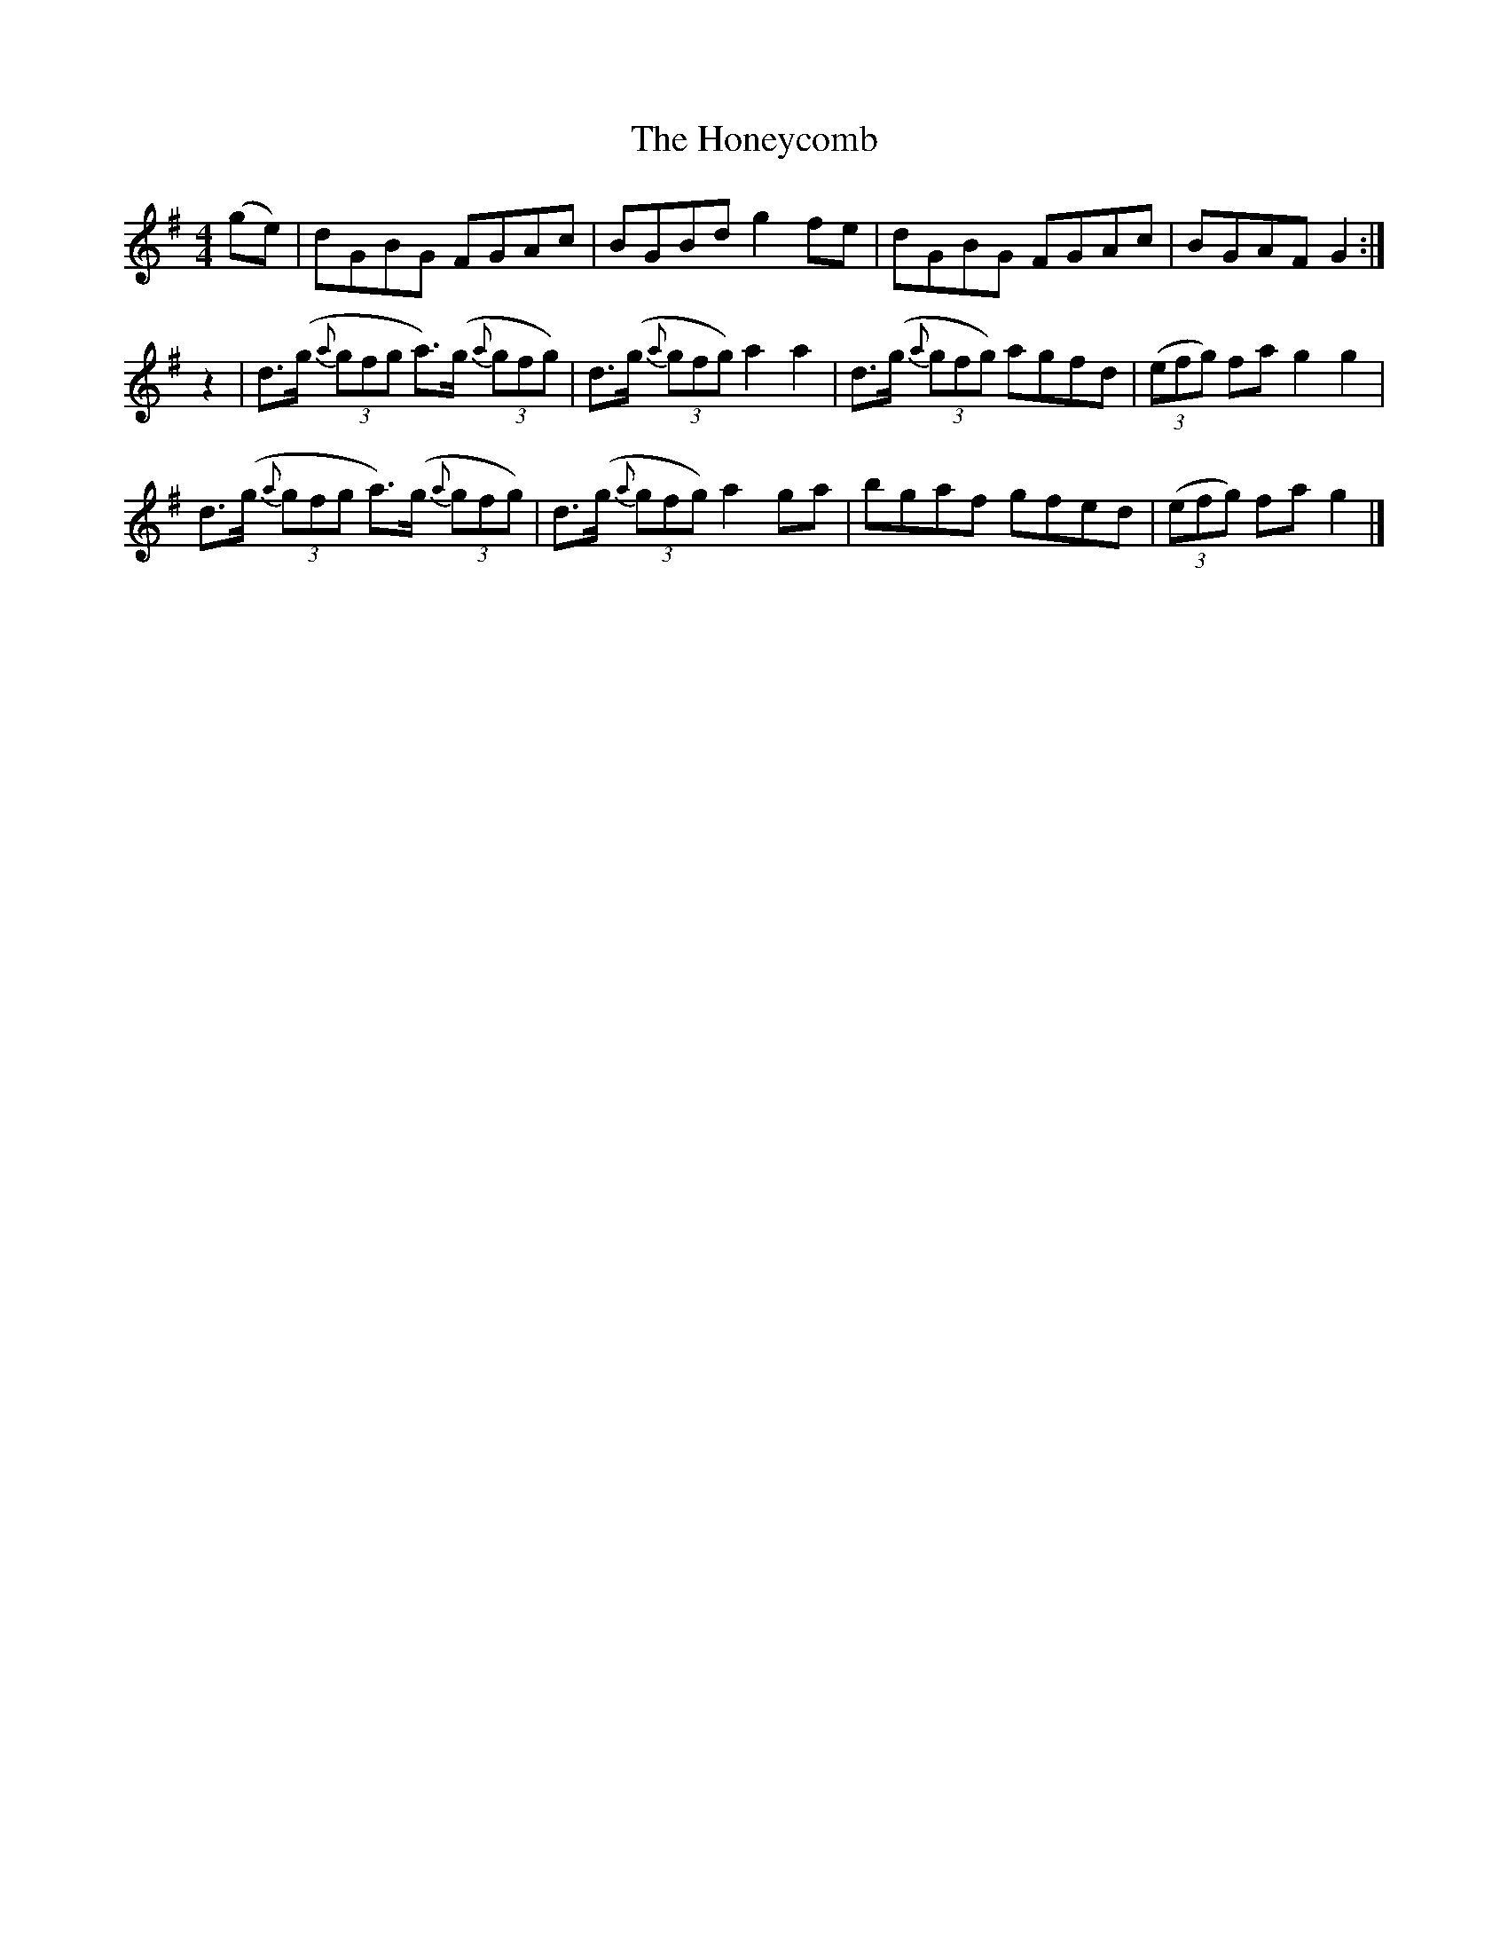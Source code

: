 X: 4
T: Honeycomb, The
Z: The Merry Highlander
S: https://thesession.org/tunes/5908#setting17809
R: reel
M: 4/4
L: 1/8
K: Gmaj
(ge)|dGBG FGAc|BGBd g2fe|dGBG FGAc|BGAF G2:|z2|d3/2(g/2 (3{a}gfg a3/2)(g/2 (3{a}gfg)|d3/2(g/2 (3{a}gfg) a2a2|d3/2(g/2 (3{a}gfg) agfd| (3(efg) fa g2g2|d3/2(g/2 (3{a}gfg a3/2)(g/2 (3{a}gfg)|d3/2(g/2 (3{a}gfg) a2ga|bgaf gfed|(3(efg) fa g2|]
